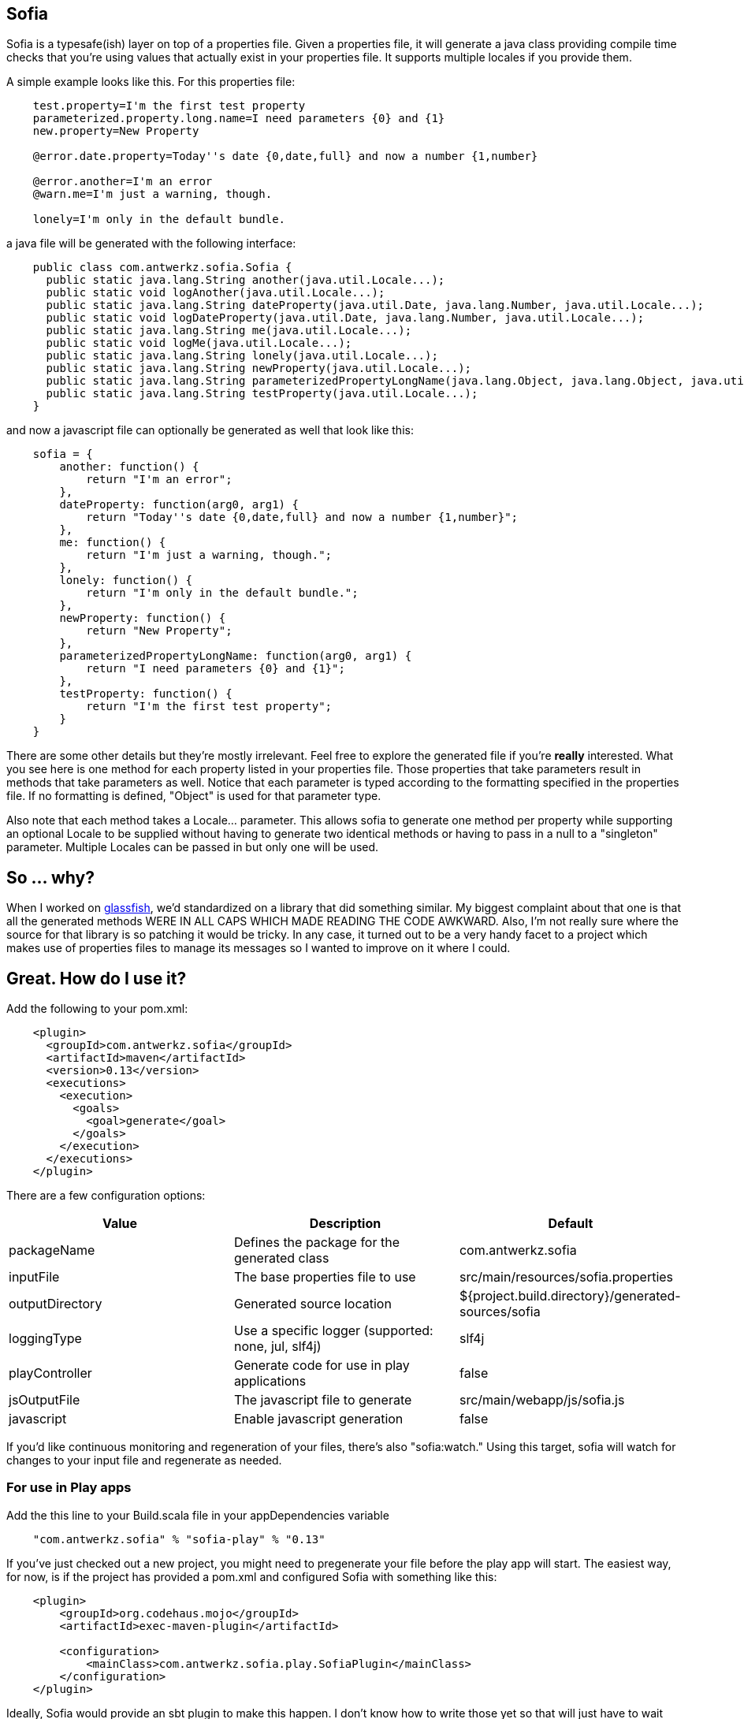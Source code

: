 Sofia
-----

Sofia is a typesafe(ish) layer on top of a properties file.  Given a properties file, it will generate a java class
providing compile time checks that you're using values that actually exist in your properties file.  It supports multiple
locales if you provide them.

A simple example looks like this.  For this properties file:

----
    test.property=I'm the first test property
    parameterized.property.long.name=I need parameters {0} and {1}
    new.property=New Property

    @error.date.property=Today''s date {0,date,full} and now a number {1,number}

    @error.another=I'm an error
    @warn.me=I'm just a warning, though.

    lonely=I'm only in the default bundle.
----

a java file will be generated with the following interface:

----
    public class com.antwerkz.sofia.Sofia {
      public static java.lang.String another(java.util.Locale...);
      public static void logAnother(java.util.Locale...);
      public static java.lang.String dateProperty(java.util.Date, java.lang.Number, java.util.Locale...);
      public static void logDateProperty(java.util.Date, java.lang.Number, java.util.Locale...);
      public static java.lang.String me(java.util.Locale...);
      public static void logMe(java.util.Locale...);
      public static java.lang.String lonely(java.util.Locale...);
      public static java.lang.String newProperty(java.util.Locale...);
      public static java.lang.String parameterizedPropertyLongName(java.lang.Object, java.lang.Object, java.util.Locale...);
      public static java.lang.String testProperty(java.util.Locale...);
    }
----

and now a javascript file can optionally be generated as well that look like this:

----
    sofia = {
        another: function() {
            return "I'm an error";
        },
        dateProperty: function(arg0, arg1) {
            return "Today''s date {0,date,full} and now a number {1,number}";
        },
        me: function() {
            return "I'm just a warning, though.";
        },
        lonely: function() {
            return "I'm only in the default bundle.";
        },
        newProperty: function() {
            return "New Property";
        },
        parameterizedPropertyLongName: function(arg0, arg1) {
            return "I need parameters {0} and {1}";
        },
        testProperty: function() {
            return "I'm the first test property";
        }
    }
----

There are some other details but they're mostly irrelevant.  Feel free to explore the generated file if you're
*really* interested.  What you see here is one method for each property listed in your properties file.  Those properties
that take parameters result in methods that take parameters as well.  Notice that each parameter is typed according to
the formatting specified in the properties file.  If no formatting is defined, "Object" is used for that parameter type.

Also note that each method takes a Locale... parameter.  This allows sofia to generate one method per property while
supporting an optional Locale to be supplied without having to generate two identical methods or having to pass in a null
to a "singleton" parameter.  Multiple Locales can be passed in but only one will be used.

So ... why?
-----------

When I worked on http://glassfish.java.net[glassfish], we'd standardized on a library that did something similar. My
biggest complaint about that one is that all the generated methods WERE IN ALL CAPS WHICH MADE READING THE CODE AWKWARD.
Also, I'm not really sure where the source for that library is so patching it would be tricky.  In any case, it turned out
to be a very handy facet to a project which makes use of properties files to manage its messages so I wanted to
improve on it where I could.

Great.  How do I use it?
------------------------

Add the following to your pom.xml:

----
    <plugin>
      <groupId>com.antwerkz.sofia</groupId>
      <artifactId>maven</artifactId>
      <version>0.13</version>
      <executions>
        <execution>
          <goals>
            <goal>generate</goal>
          </goals>
        </execution>
      </executions>
    </plugin>
----

There are a few configuration options:

[options="header"]
|=======================
|Value|Description|Default
|packageName|Defines the package for the generated class|com.antwerkz.sofia
|inputFile|The base properties file to use|src/main/resources/sofia.properties
|outputDirectory|Generated source location|${project.build.directory}/generated-sources/sofia
|loggingType|Use a specific logger (supported: none, jul, slf4j)|slf4j
|playController|Generate code for use in play applications|false
|jsOutputFile|The javascript file to generate|src/main/webapp/js/sofia.js
|javascript|Enable javascript generation|false
|=======================

If you'd like continuous monitoring and regeneration of your files, there's also "sofia:watch."  Using this target,
sofia will watch for changes to your input file and regenerate as needed.

For use in Play apps
~~~~~~~~~~~~~~~~~~~~
Add the this line to your Build.scala file in your appDependencies variable

----
    "com.antwerkz.sofia" % "sofia-play" % "0.13"
----

If you've just checked out a new project, you might need to pregenerate your file before the play app
will start.  The easiest way, for now, is if the project has provided a pom.xml and configured Sofia
with something like this:

----
    <plugin>
        <groupId>org.codehaus.mojo</groupId>
        <artifactId>exec-maven-plugin</artifactId>

        <configuration>
            <mainClass>com.antwerkz.sofia.play.SofiaPlugin</mainClass>
        </configuration>
    </plugin>
----

Ideally, Sofia would provide an sbt plugin to make this happen.  I don't know how to write those yet so
that will just have to wait until I do or someone provides a patch.</hint>  It would be easiest for all
to simply commit your generated file to whichever version control system you use.

OK.  So what's next?
--------------------

To see what's coming, or suggest something, please see https://github.com/evanchooly/sofia/issues[the issues page].